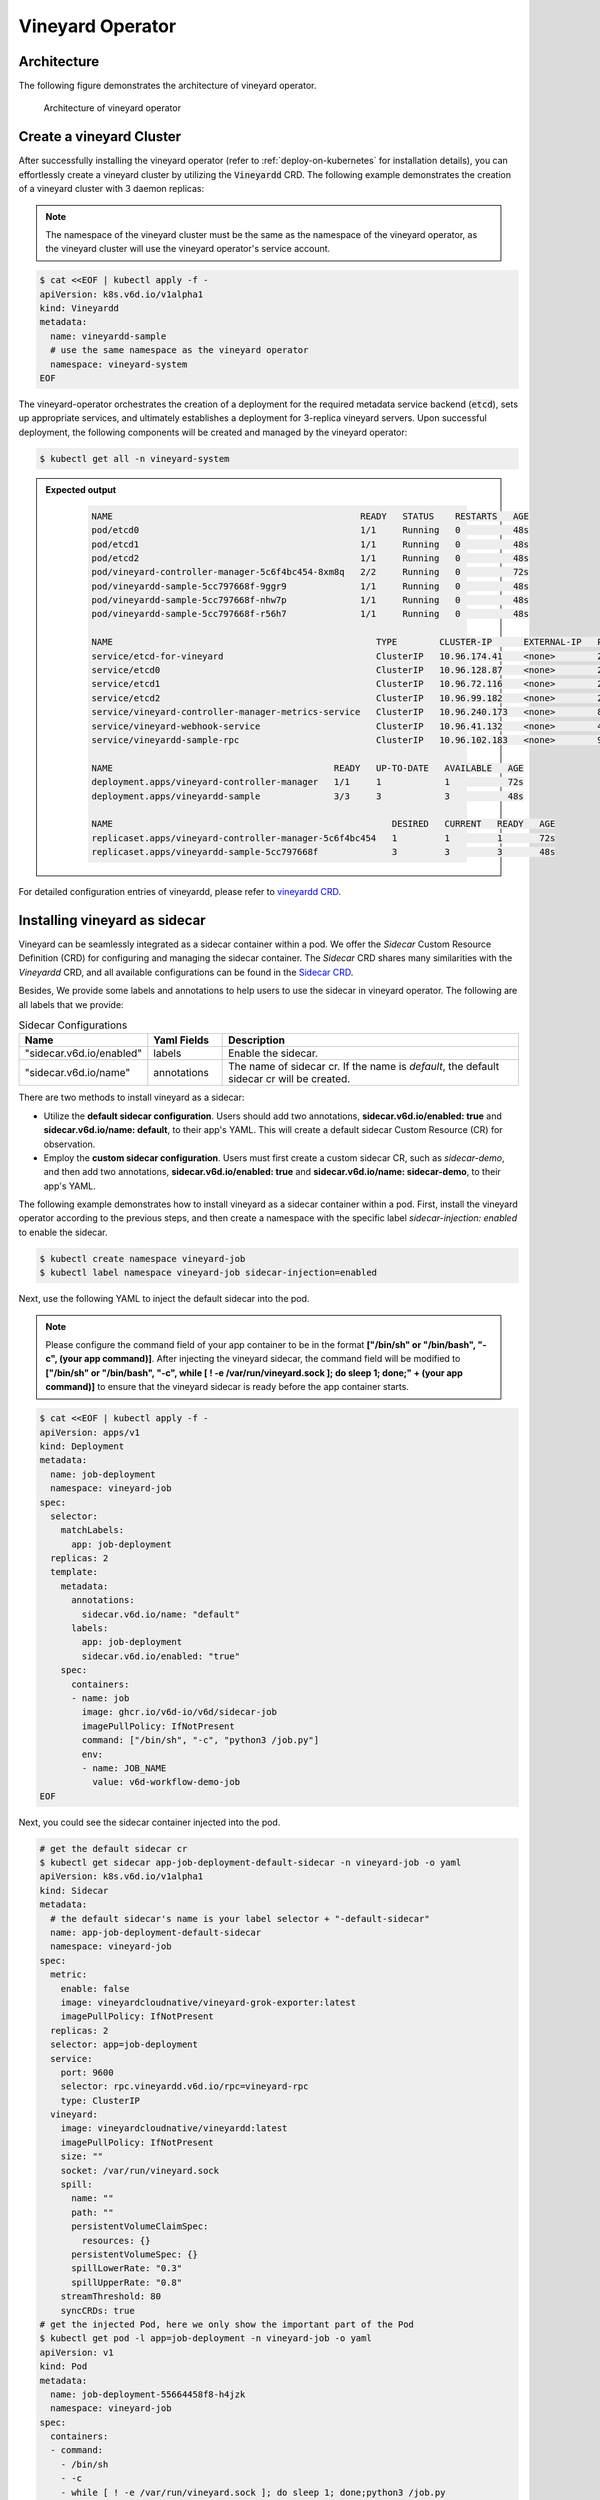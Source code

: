 .. _vineyard-operator:

Vineyard Operator
=================

Architecture
------------

The following figure demonstrates the architecture of vineyard operator.

.. figure:: ../../images/vineyard_operator_arch.png
   :width: 75%
   :alt: Architecture of vineyard operator

   Architecture of vineyard operator

.. contents:: Table of Contents
    :depth: 2
    :local:
    :class: this-will-duplicate-information-and-it-is-still-useful-here

Create a vineyard Cluster
-------------------------

After successfully installing the vineyard operator (refer to :ref:`deploy-on-kubernetes`
for installation details), you can effortlessly create a vineyard cluster by utilizing
the :code:`Vineyardd` CRD. The following example demonstrates the creation of a vineyard
cluster with 3 daemon replicas:

.. note::

    The namespace of the vineyard cluster must be the same as the namespace of the
    vineyard operator, as the vineyard cluster will use the vineyard operator's
    service account.

.. code:: yaml

    $ cat <<EOF | kubectl apply -f -
    apiVersion: k8s.v6d.io/v1alpha1
    kind: Vineyardd
    metadata:
      name: vineyardd-sample
      # use the same namespace as the vineyard operator
      namespace: vineyard-system
    EOF

The vineyard-operator orchestrates the creation of a deployment for the required metadata
service backend (:code:`etcd`), sets up appropriate services, and ultimately establishes a
deployment for 3-replica vineyard servers. Upon successful deployment, the following
components will be created and managed by the vineyard operator:

.. code:: bash

    $ kubectl get all -n vineyard-system

.. admonition:: Expected output
   :class: admonition-details

    .. code:: bash

        NAME                                               READY   STATUS    RESTARTS   AGE
        pod/etcd0                                          1/1     Running   0          48s
        pod/etcd1                                          1/1     Running   0          48s
        pod/etcd2                                          1/1     Running   0          48s
        pod/vineyard-controller-manager-5c6f4bc454-8xm8q   2/2     Running   0          72s
        pod/vineyardd-sample-5cc797668f-9ggr9              1/1     Running   0          48s
        pod/vineyardd-sample-5cc797668f-nhw7p              1/1     Running   0          48s
        pod/vineyardd-sample-5cc797668f-r56h7              1/1     Running   0          48s

        NAME                                                  TYPE        CLUSTER-IP      EXTERNAL-IP   PORT(S)             AGE
        service/etcd-for-vineyard                             ClusterIP   10.96.174.41    <none>        2379/TCP            48s
        service/etcd0                                         ClusterIP   10.96.128.87    <none>        2379/TCP,2380/TCP   48s
        service/etcd1                                         ClusterIP   10.96.72.116    <none>        2379/TCP,2380/TCP   48s
        service/etcd2                                         ClusterIP   10.96.99.182    <none>        2379/TCP,2380/TCP   48s
        service/vineyard-controller-manager-metrics-service   ClusterIP   10.96.240.173   <none>        8443/TCP            72s
        service/vineyard-webhook-service                      ClusterIP   10.96.41.132    <none>        443/TCP             72s
        service/vineyardd-sample-rpc                          ClusterIP   10.96.102.183   <none>        9600/TCP            48s

        NAME                                          READY   UP-TO-DATE   AVAILABLE   AGE
        deployment.apps/vineyard-controller-manager   1/1     1            1           72s
        deployment.apps/vineyardd-sample              3/3     3            3           48s

        NAME                                                     DESIRED   CURRENT   READY   AGE
        replicaset.apps/vineyard-controller-manager-5c6f4bc454   1         1         1       72s
        replicaset.apps/vineyardd-sample-5cc797668f              3         3         3       48s

For detailed configuration entries of vineyardd, please refer to `vineyardd CRD <../references/crds.md#vineyardd>`_.

Installing vineyard as sidecar
------------------------------

Vineyard can be seamlessly integrated as a sidecar container within a pod. We offer the `Sidecar`
Custom Resource Definition (CRD) for configuring and managing the sidecar container. The `Sidecar`
CRD shares many similarities with the `Vineyardd` CRD, and all available configurations can be found
in the `Sidecar CRD <../references/crds.md#sidecar>`_.

Besides, We provide some labels and annotations to help users to use the sidecar in vineyard operator.
The following are all labels that we provide:

.. list-table:: Sidecar Configurations
   :widths: 25 15 60
   :header-rows: 1

   * - Name
     - Yaml Fields
     - Description

   * - "sidecar.v6d.io/enabled"
     - labels
     - Enable the sidecar.

   * - "sidecar.v6d.io/name"
     - annotations
     - The name of sidecar cr. If the name is `default`, the default sidecar cr will be created.

There are two methods to install vineyard as a sidecar:

- Utilize the **default sidecar configuration**. Users should add two annotations,
  **sidecar.v6d.io/enabled: true** and **sidecar.v6d.io/name: default**, to their app's YAML.
  This will create a default sidecar Custom Resource (CR) for observation.

- Employ the **custom sidecar configuration**. Users must first create a custom sidecar CR,
  such as `sidecar-demo`, and then add two annotations, **sidecar.v6d.io/enabled: true** and
  **sidecar.v6d.io/name: sidecar-demo**, to their app's YAML.

The following example demonstrates how to install vineyard as a sidecar container within a
pod. First, install the vineyard operator according to the previous steps, and then create
a namespace with the specific label `sidecar-injection: enabled` to enable the sidecar.

.. code:: bash

    $ kubectl create namespace vineyard-job
    $ kubectl label namespace vineyard-job sidecar-injection=enabled


Next, use the following YAML to inject the default sidecar into the pod.

.. note::

    Please configure the command field of your app container to be in the format
    **["/bin/sh" or "/bin/bash", "-c", (your app command)]**. After injecting the vineyard
    sidecar, the command field will be modified to **["/bin/sh" or "/bin/bash", "-c",
    while [ ! -e /var/run/vineyard.sock ]; do sleep 1; done;" + (your app command)]** to
    ensure that the vineyard sidecar is ready before the app container starts.

.. code:: yaml

    $ cat <<EOF | kubectl apply -f -
    apiVersion: apps/v1
    kind: Deployment
    metadata:
      name: job-deployment
      namespace: vineyard-job
    spec:
      selector:
        matchLabels:
          app: job-deployment
      replicas: 2
      template:
        metadata:
          annotations:
            sidecar.v6d.io/name: "default"
          labels:
            app: job-deployment
            sidecar.v6d.io/enabled: "true"
        spec:
          containers:
          - name: job
            image: ghcr.io/v6d-io/v6d/sidecar-job
            imagePullPolicy: IfNotPresent
            command: ["/bin/sh", "-c", "python3 /job.py"]
            env:
            - name: JOB_NAME
              value: v6d-workflow-demo-job
    EOF

Next, you could see the sidecar container injected into the pod.

.. code:: yaml

    # get the default sidecar cr
    $ kubectl get sidecar app-job-deployment-default-sidecar -n vineyard-job -o yaml
    apiVersion: k8s.v6d.io/v1alpha1
    kind: Sidecar
    metadata:
      # the default sidecar's name is your label selector + "-default-sidecar"
      name: app-job-deployment-default-sidecar
      namespace: vineyard-job
    spec:
      metric:
        enable: false
        image: vineyardcloudnative/vineyard-grok-exporter:latest
        imagePullPolicy: IfNotPresent
      replicas: 2
      selector: app=job-deployment
      service:
        port: 9600
        selector: rpc.vineyardd.v6d.io/rpc=vineyard-rpc
        type: ClusterIP
      vineyard:
        image: vineyardcloudnative/vineyardd:latest
        imagePullPolicy: IfNotPresent
        size: ""
        socket: /var/run/vineyard.sock
        spill:
          name: ""
          path: ""
          persistentVolumeClaimSpec:
            resources: {}
          persistentVolumeSpec: {}
          spillLowerRate: "0.3"
          spillUpperRate: "0.8"
        streamThreshold: 80
        syncCRDs: true
    # get the injected Pod, here we only show the important part of the Pod
    $ kubectl get pod -l app=job-deployment -n vineyard-job -o yaml
    apiVersion: v1
    kind: Pod
    metadata:
      name: job-deployment-55664458f8-h4jzk
      namespace: vineyard-job
    spec:
      containers:
      - command:
        - /bin/sh
        - -c
        - while [ ! -e /var/run/vineyard.sock ]; do sleep 1; done;python3 /job.py
        env:
        - name: JOB_NAME
          value: v6d-workflow-demo-job
        image: ghcr.io/v6d-io/v6d/sidecar-job
        imagePullPolicy: IfNotPresent
        name: job
        volumeMounts:
        - mountPath: /var/run
          name: vineyard-socket
      - command:
        - /bin/bash
        - -c
        - |
          /usr/local/bin/vineyardd --sync_crds true --socket /var/run/vineyard.sock
          --stream_threshold 80 --etcd_cmd etcd --etcd_prefix /vineyard
          --etcd_endpoint http://etcd-for-vineyard:2379
        env:
        - name: VINEYARDD_UID
          value: 7b0c2ec8-49f3-4f8f-9e5f-8576a4dc4321
        - name: VINEYARDD_NAME
          value: app-job-deployment-with-default-sidecar-default-sidecar
        - name: VINEYARDD_NAMESPACE
          value: vineyard-job
        image: vineyardcloudnative/vineyardd:latest
        imagePullPolicy: IfNotPresent
        name: vineyard-sidecar
        ports:
        - containerPort: 9600
          name: vineyard-rpc
          protocol: TCP
        volumeMounts:
        - mountPath: /var/run
          name: vineyard-socket
      volumes:
      - emptyDir: {}
        name: vineyard-socket
    # get the number of injected sidecar
    $ kubectl get sidecar -A
    NAMESPACE      NAME                                                      CURRENT   DESIRED
    vineyard-job   app-job-deployment-with-default-sidecar-default-sidecar   2         2

If you don't want to use the default sidecar configuration, you could create a custom
sidecar cr as follows:

.. note::

    Please make sure your custom sidecar cr is created before deploying your app workload
    and keep the same namespace with your app workload.

.. code:: yaml

    $ cat <<EOF | kubectl apply -f -
    apiVersion: k8s.v6d.io/v1alpha1
    kind: Sidecar
    metadata:
      name: sidecar-sample
      namespace: vineyard-job
    spec:
      replicas: 2
      selector: app=job-deployment-with-custom-sidecar
      vineyard:
        socket: /var/run/vineyard.sock
        size: 1024Mi
    ---
    apiVersion: apps/v1
    kind: Deployment
    metadata:
      name: job-deployment-with-custom-sidecar
      namespace: vineyard-job
    spec:
      selector:
        matchLabels:
          app: job-deployment-with-custom-sidecar
      replicas: 2
      template:
        metadata:
          annotations:
            sidecar.v6d.io/name: "sidecar-sample"
          labels:
            app: job-deployment-with-custom-sidecar
            sidecar.v6d.io/enabled: "true"
        spec:
          containers:
          - name: job
            image: ghcr.io/v6d-io/v6d/sidecar-job
            imagePullPolicy: IfNotPresent
            command: ["/bin/sh", "-c", "python3 /job.py"]
            env:
            - name: JOB_NAME
              value: v6d-workflow-demo-job
    EOF

For more details about how to use the sidecar, please refer to the `sidecar e2e test`_ for
more inspiration.

Objects in Vineyard
-------------------

Vineyard objects are exposed to the Kubernetes control panel as Custom Resource Definitions (CRDs).
In vineyard, objects are abstracted as global objects and local objects (refer to :ref:`vineyard-objects`),
which are represented by the `GlobalObject` and `LocalObject` CRDs in the vineyard operator:

GlobalObject
^^^^^^^^^^^^

The `GlobalObject` custom resource definition (CRD) declaratively defines a global object
within a vineyard cluster, and all configurations can be found in the
`GlobalObject CRD <../references/crds.md#globalobject>`_.


In general, the GlobalObjects are created as intermediate objects when deploying
users' applications. You could get them as follows.

.. code:: bash

    $ kubectl get globalobjects -A
    NAMESPACE         NAME                ID                  NAME   SIGNATURE           TYPENAME
    vineyard-system   o001bcbcea406acd0   o001bcbcea406acd0          s001bcbcea4069f60   vineyard::GlobalDataFrame
    vineyard-system   o001bcc19dbfc9c34   o001bcc19dbfc9c34          s001bcc19dbfc8d7a   vineyard::GlobalDataFrame

LocalObject
^^^^^^^^^^^

The **LocalObject** custom resource definition (CRD) declaratively defines the local object
in a Kubernetes cluster, and you can find all configurations in the `LocalObject CRD
<../references/crds.md#localobject>`_.

The LocalObjects are also intermediate objects just like the GlobalObjects, and you could
get them as follows.

.. code:: bash

    $ kubectl get localobjects -A

.. admonition:: Expected output
   :class: admonition-details

    .. code:: bash

        NAMESPACE         NAME                ID                  NAME   SIGNATURE           TYPENAME              INSTANCE   HOSTNAME
        vineyard-system   o001bcbce202ab390   o001bcbce202ab390          s001bcbce202aa6f6   vineyard::DataFrame   0          kind-worker2
        vineyard-system   o001bcbce21d273e4   o001bcbce21d273e4          s001bcbce21d269c2   vineyard::DataFrame   1          kind-worker
        vineyard-system   o001bcbce24606f6a   o001bcbce24606f6a          s001bcbce246067fc   vineyard::DataFrame   2          kind-worker3

Vineyard Scheduler
------------------

The Vineyard operator includes a scheduler plugin designed to efficiently schedule workloads
on Vineyard by placing them as close as possible to their input data, thereby reducing data
migration costs. The Vineyard scheduler plugin is developed based on the `Kubernetes Scheduling
Framework`_, and its overall scheduling strategy can be summarized as follows:

- All Vineyard workloads can only be deployed on nodes where the Vineyard daemon server is
  present.
- If a workload does not depend on any other workload, it will be scheduled using a
  **round-robin** approach. For example, if a workload has 3 replicas and there are 3 nodes
  with Vineyard daemon servers, the first replica will be scheduled on the first node, the
  second replica on the second node, and so on.
- If a workload depends on other workloads, it will be scheduled using a **best-effort** policy.
  Assuming a workload produces N chunks during its lifecycle, and there are M nodes with
  Vineyard daemon servers, the best-effort policy will attempt to make the next workload
  consume :code:`M/N`: chunks. For instance, imagine a workload produces 12 chunks with the
  following distribution:

  .. code::

    node1: 0-8
    node2: 9-11
    node3: 12

  The next workload has 3 replicas, and the best-effort policy will schedule it as follows:

  .. code::

    replica1 -> node1 (consume 0-3 chunks)
    replica2 -> node1 (consume 4-7 chunks)
    replica3 -> node2 (consume 9-11 chunks, the other chunks will be migrated to the node)

Utilizing the Vineyard Scheduler
^^^^^^^^^^^^^^^^^^^^^^^^^^^^^^^^

The Vineyard scheduler is integrated into the Vineyard operator and deployed alongside it.
This scheduler plugin relies on specific annotations and labels to provide necessary input
information. The required configurations are listed below in a clear and comprehensive manner:

.. admonition:: Scheduler Plugin Configurations
   :class: admonition-details

    .. list-table::
       :widths: 25 15 60
       :header-rows: 1

       * - Name
         - Yaml Fields
         - Description

       * - "scheduling.k8s.v6d.io/required"
         - annotations
         - All jobs required by the job. If there are
           more than two tasks, use the concatenator ','
           to concatenate them into a string.
           E.g. `job1,job2,job3`.
           If there is no required jobs, set `none`.

       * - "scheduling.k8s.v6d.io/vineyardd"
         - labels
         - The name or namespaced name of vineyardd. e.g.,
           `vineyard-sample` or
           `vineyard-system/vineyard-sample`.

       * - "scheduling.k8s.v6d.io/job ""
         - labels
         - The job name.

       * - "schedulerName"
         - spec
         - The vineyard scheduler's name, and the
           default value is `vineyard-scheduler`.

In this section, we will demonstrate a comprehensive example of utilizing the Vineyard
scheduler. To begin, ensure that the Vineyard operator and Vineyard daemon server are
installed by following the steps outlined earlier. Then, proceed to deploy `workflow-job1`_
as shown below.

.. code:: bash

    $ kubectl create ns vineyard-job

.. code:: yaml

    $ cat <<EOF | kubectl apply -f -
    apiVersion: apps/v1
    kind: Deployment
    metadata:
      name: v6d-workflow-demo-job1-deployment
      namespace: vineyard-job
    spec:
      selector:
        matchLabels:
          app: v6d-workflow-demo-job1
      replicas: 2
      template:
        metadata:
          labels:
            app: v6d-workflow-demo-job1
            # vineyardd's name
            scheduling.k8s.v6d.io/vineyardd-namespace: vineyard-system
            scheduling.k8s.v6d.io/vineyardd: vineyardd-sample
            # job name
            scheduling.k8s.v6d.io/job: v6d-workflow-demo-job1
        spec:
          # vineyard scheduler name
          schedulerName: vineyard-scheduler
          containers:
          - name: job1
            image: ghcr.io/v6d-io/v6d/workflow-job1
            # please set the JOB_NAME env, it will be used by vineyard scheduler
            env:
            - name: JOB_NAME
              value: v6d-workflow-demo-job1
            imagePullPolicy: IfNotPresent
            volumeMounts:
            - mountPath: /var/run
              name: vineyard-sock
          volumes:
          - name: vineyard-sock
            hostPath:
              path: /var/run/vineyard-kubernetes/vineyard-system/vineyardd-sample
    EOF

We can see the created job and the objects produced by it:

.. code:: bash

    $ kubectl get all -n vineyard-job
    NAME                                                     READY   STATUS    RESTARTS   AGE
    pod/v6d-workflow-demo-job1-deployment-6f479d695b-698xb   1/1     Running   0          3m16s
    pod/v6d-workflow-demo-job1-deployment-6f479d695b-7zrw6   1/1     Running   0          3m16s

    NAME                                                READY   UP-TO-DATE   AVAILABLE   AGE
    deployment.apps/v6d-workflow-demo-job1-deployment   2/2     2            2           3m16s

    NAME                                                           DESIRED   CURRENT   READY   AGE
    replicaset.apps/v6d-workflow-demo-job1-deployment-6f479d695b   2         2         2       3m16s

    $ kubectl get globalobjects -n vineyard-system
    NAME                ID                  NAME   SIGNATURE           TYPENAME
    o001c87014cf03c70   o001c87014cf03c70          s001c87014cf03262   vineyard::Sequence
    o001c8729e49e06b8   o001c8729e49e06b8          s001c8729e49dfbb4   vineyard::Sequence

    $ kubectl get localobjects -n vineyard-system
    NAME                ID                  NAME   SIGNATURE           TYPENAME                  INSTANCE   HOSTNAME
    o001c87014ca81924   o001c87014ca81924          s001c87014ca80acc   vineyard::Tensor<int64>   1          kind-worker2
    o001c8729e4590626   o001c8729e4590626          s001c8729e458f47a   vineyard::Tensor<int64>   2          kind-worker3

    # when a job is scheduled, the scheduler will create a configmap to record the globalobject id
    # that the next job will consume.
    $ kubectl get configmap v6d-workflow-demo-job1 -n vineyard-job -o yaml
    apiVersion: v1
    data:
      kind-worker3: o001c8729e4590626
      v6d-workflow-demo-job1: o001c8729e49e06b8
    kind: ConfigMap
    ...

Then deploy the `workflow-job2`_ as follows.

.. code:: yaml

    $ cat <<EOF | kubectl apply -f -
    apiVersion: apps/v1
    kind: Deployment
    metadata:
      name: v6d-workflow-demo-job2-deployment
      namespace: vineyard-job
    spec:
      selector:
        matchLabels:
          app: v6d-workflow-demo-job2
    replicas: 3
    template:
      metadata:
        annotations:
          # required jobs
          scheduling.k8s.v6d.io/required: v6d-workflow-demo-job1
        labels:
          app: v6d-workflow-demo-job2
          # vineyardd's name
          scheduling.k8s.v6d.io/vineyardd-namespace: vineyard-system
          scheduling.k8s.v6d.io/vineyardd: vineyardd-sample
          # job name
          scheduling.k8s.v6d.io/job: v6d-workflow-demo-job2
        spec:
          # vineyard scheduler name
          schedulerName: vineyard-scheduler
          containers:
          - name: job2
            image: ghcr.io/v6d-io/v6d/workflow-job2
            imagePullPolicy: IfNotPresent
            env:
            - name: JOB_NAME
              value: v6d-workflow-demo-job2
            # pass node name to the environment
            - name: NODENAME
              valueFrom:
                fieldRef:
                  fieldPath: spec.nodeName
            # Notice, vineyard operator will create a configmap to pass the global object id produced by the previous job.
            # Please set the configMapRef, it's name is the same as the job name.
            envFrom:
              - configMapRef:
                  name: v6d-workflow-demo-job1
            volumeMounts:
            - mountPath: /var/run
              name: vineyard-sock
          volumes:
          - name: vineyard-sock
            hostPath:
              path: /var/run/vineyard-kubernetes/vineyard-system/vineyardd-sample
    EOF

Now you can see that both jobs have been scheduled and become running:

.. code:: bash

    $ kubectl get all -n vineyard-job

.. admonition:: Expected output
   :class: admonition-details

    .. code:: bash

      NAME                                                     READY   STATUS    RESTARTS      AGE
      pod/v6d-workflow-demo-job1-deployment-6f479d695b-698xb   1/1     Running   0             8m12s
      pod/v6d-workflow-demo-job1-deployment-6f479d695b-7zrw6   1/1     Running   0             8m12s
      pod/v6d-workflow-demo-job2-deployment-b5b58cbdc-4s7b2    1/1     Running   0             6m24s
      pod/v6d-workflow-demo-job2-deployment-b5b58cbdc-cd5v2    1/1     Running   0             6m24s
      pod/v6d-workflow-demo-job2-deployment-b5b58cbdc-n6zvm    1/1     Running   0             6m24s

      NAME                                                READY   UP-TO-DATE   AVAILABLE   AGE
      deployment.apps/v6d-workflow-demo-job1-deployment   2/2     2            2           8m12s
      deployment.apps/v6d-workflow-demo-job2-deployment   3/3     3            3           6m24s

      NAME                                                           DESIRED   CURRENT   READY   AGE
      replicaset.apps/v6d-workflow-demo-job1-deployment-6f479d695b   2         2         2       8m12s
      replicaset.apps/v6d-workflow-demo-job2-deployment-b5b58cbdc    3         3         3       6m24s

The above is the process of running the workload based on the vineyard scheduler, and it's same
as the `workflow e2e test`_. What's more, you could refer to the
`workflow demo`_  to dig into what happens in the container.

Operations and drivers
----------------------

The **Operation** custom resource definition (CRD) elegantly defines the configurable
pluggable drivers, primarily `assembly` and `repartition`, within a Kubernetes cluster.
You could refer the `Operation CRD <../references/crds.md#operation>`_ to get more details.

The Operation Custom Resource (CR) is created by the vineyard scheduler while scheduling vineyard jobs.
You can retrieve the created Operation CRs as follows:

.. code:: bash

    $ kubectl get operation -A
    NAMESPACE      NAME                                    OPERATION     TYPE   STATE
    vineyard-job   dask-repartition-job2-bbf596bf4-985vc   repartition   dask

Currently, the vineyard operator includes three pluggable drivers: `checkpoint`, `assembly`, and
`repartition`. The following sections provide a brief introduction to each of these drivers.

Checkpoint
^^^^^^^^^^

Vineyard currently supports two types of checkpoint drivers:

1. Active checkpoint - **Serialization**: Users can store data in temporary or persistent storage
   for checkpoint purposes using the API (`vineyard.io.serialize/deserialize`). *Note* that the
   serialization process is triggered by the user within the application image, and the volume is
   also created by the user. Therefore, it is not managed by the vineyard operator.

2. Passive checkpoint - **Spill**: Vineyard now supports spilling data from memory to storage
   when the data size exceeds the available memory capacity. There are two watermarks for memory
   spilling: the low watermark and the high watermark. When the data size surpasses the high watermark,
   vineyardd will spill the excess data to storage until it reaches the low watermark.

Triggering a checkpoint job
"""""""""""""""""""""""""""

Now, the checkpoint driver (**Spill**) is configured within the `vineyardd` Custom Resource
Definition (CRD). To create a default vineyardd daemon server with the spill mechanism enabled,
use the following YAML file:

.. note::

    The spill mechanism supports temporary storage (`HostPath`_) and persistent storage
    (`PersistentVolume`_)

.. code:: yaml

    $ cat <<EOF | kubectl apply -f -
    apiVersion: k8s.v6d.io/v1alpha1
    kind: Vineyardd
    metadata:
      name: vineyardd-sample
      # use the same namespace as the vineyard operator
      namespace: vineyard-system
    spec:
      vineyard:
        # spill configuration
        spill:
          name: spill-path
          # please make sure the path exists
          path: /var/vineyard/spill
          spillLowerRate: "0.3"
          spillUpperRate: "0.8"
          persistentVolumeSpec:
            storageClassName: manual
            capacity:
              storage: 1Gi
            accessModes:
              - ReadWriteOnce
            hostPath:
              path: /var/vineyard/spill
          persistentVolumeClaimSpec:
            storageClassName: manual
            accessModes:
              - ReadWriteOnce
            resources:
              requests:
                storage: 512Mi
    EOF

For a comprehensive understanding of the checkpoint mechanism in the vineyard operator,
please refer to the `checkpoint examples`_. Additionally, the `serialize e2e test`_ and
the `spill e2e test`_ can provide valuable insights on how to effectively utilize the
checkpoint mechanism within a workflow.

Assembly
^^^^^^^^

In real-world scenarios, workloads often involve various computing engines. Some of these
engines support stream types to accelerate data processing, while others do not. To ensure
the seamless operation of the workload, an assembly mechanism is required to convert the
stream type into a chunk type. This conversion enables subsequent computing engines that
do not support stream types to read the metadata generated by the previous engine.

Triggering an assembly job
""""""""""""""""""""""""""

To reduce the load on the Kubernetes API Server, we offer a namespace selector for assembly.
The assembly driver will only be applied to namespaces with the specific label
`operation-injection: enabled`. Therefore, ensure that the application's namespace has
this label before using the assembly mechanism.

We provide several labels to assist users in utilizing the assembly mechanism in the
vineyard operator. The following are the available labels:

.. admonition:: Assembly Drivers Configurations
   :class: admonition-details

    .. list-table::
       :widths: 25 15 60
       :header-rows: 1

       * - Name
         - Yaml Fields
         - Description

       * - "assembly.v6d.io/enabled"
         - labels
         - If the job needs an assembly operation
           before deploying it, then set `true`.

       * - "assembly.v6d.io/type"
         - labels
         - There are two types in assembly operation,
           `local` only for localobject(stream on the same node),
           `distributed` for globalobject(stream on different nodes).

In this example, we demonstrate how to utilize the assembly mechanism in the
vineyard operator. We have a workflow consisting of two workloads: the first
workload processes a stream, and the second workload processes a chunk. The
assembly mechanism is used to convert the stream output from the first workload
into a chunk format that can be consumed by the second workload. The following
YAML file represents the `assembly workload1`_:

.. note::

    Ensure that the vineyard operator and vineyardd are installed before
    executing the following YAML file.

.. code:: bash

    $ kubectl create namespace vineyard-job

.. code:: yaml

    $ cat <<EOF | kubectl apply -f -
    apiVersion: apps/v1
    kind: Deployment
    metadata:
      name: assembly-job1
      namespace: vineyard-job
    spec:
      selector:
        matchLabels:
          app: assembly-job1
      replicas: 1
      template:
        metadata:
          labels:
            app: assembly-job1
            # this label represents the vineyardd's name that need to be used
            scheduling.k8s.v6d.io/vineyardd-namespace: vineyard-system
            scheduling.k8s.v6d.io/vineyardd: vineyardd-sample
            scheduling.k8s.v6d.io/job: assembly-job1
        spec:
          schedulerName: vineyard-scheduler
          containers:
            - name: assembly-job1
              image: ghcr.io/v6d-io/v6d/assembly-job1
              env:
                - name: JOB_NAME
                  value: assembly-job1
              imagePullPolicy: IfNotPresent
              volumeMounts:
                - mountPath: /var/run
                  name: vineyard-sock
          volumes:
            - name: vineyard-sock
              hostPath:
                path: /var/run/vineyard-kubernetes/vineyard-system/vineyardd-sample
    EOF
    # we can get the localobjects produced by the first workload, it's a stream type.
    $ kubectl get localobjects -n vineyard-system
    NAME                ID                  NAME   SIGNATURE           TYPENAME                      INSTANCE   HOSTNAME
    o001d1b280049b146   o001d1b280049b146          s001d1b280049a4d4   vineyard::RecordBatchStream   0          kind-worker2

From the output above, it is evident that the localobjects generated by the first
workload are of the stream type. Next, we will deploy the second workload utilizing
the assembly mechanism. The following YAML file represents the `assembly workload2`_:

.. code:: bash

  # remember label the namespace with the label `operation-injection: enabled` to
  # enable pluggable drivers.
  $ kubectl label namespace vineyard-job operation-injection=enabled

.. code:: yaml

  $ cat <<EOF | kubectl apply -f -
  apiVersion: apps/v1
  kind: Deployment
  metadata:
    name: assembly-job2
    namespace: vineyard-job
  spec:
    selector:
      matchLabels:
        app: assembly-job2
    replicas: 1
    template:
      metadata:
        annotations:
          scheduling.k8s.v6d.io/required: assembly-job1
        labels:
          app: assembly-job2
          assembly.v6d.io/enabled: "true"
          assembly.v6d.io/type: "local"
          # this label represents the vineyardd's name that need to be used
          scheduling.k8s.v6d.io/vineyardd-namespace: vineyard-system
          scheduling.k8s.v6d.io/vineyardd: vineyardd-sample
          scheduling.k8s.v6d.io/job: assembly-job2
      spec:
        schedulerName: vineyard-scheduler
        containers:
          - name: assembly-job2
            image: ghcr.io/v6d-io/v6d/assembly-job2
            env:
              - name: JOB_NAME
                value: assembly-job2
              - name: REQUIRED_JOB_NAME
                value: assembly-job1
            envFrom:
            - configMapRef:
                name: assembly-job1
            imagePullPolicy: IfNotPresent
            volumeMounts:
              - mountPath: /var/run
                name: vineyard-sock
        volumes:
          - name: vineyard-sock
            hostPath:
              path: /var/run/vineyard-kubernetes/vineyard-system/vineyardd-sample
  EOF


Upon deploying the second workload, it remains in a pending state. This indicates that the scheduler
has identified the need for an assembly operation, and consequently, the corresponding assembly
operation Custom Resource (CR) will be created.

.. code:: bash

  # get all workloads, the job2 is pending as it needs an assembly operation.
  $ kubectl get pod -n vineyard-job
  NAME                             READY   STATUS    RESTARTS   AGE
  assembly-job1-86c99c995f-nzns8   1/1     Running   0          2m
  assembly-job2-646b78f494-cvz2w   0/1     Pending   0          53s

  # the assembly operation CR is created by the scheduler.
  $ kubectl get operation -A
  NAMESPACE      NAME                             OPERATION   TYPE    STATE
  vineyard-job   assembly-job2-646b78f494-cvz2w   assembly    local

During the assembly operation, the Operation Controller will create a job to run assembly
operation. We can get the objects produced by the job.

.. code:: bash

  # get the assembly operation job
  $ kubectl get job -n vineyard-job
  NAMESPACE      NAME                         COMPLETIONS   DURATION   AGE
  vineyard-job   assemble-o001d1b280049b146   1/1           26s        119s
  # get the pod
  $ kubectl get pod -n vineyard-job
  NAME                               READY   STATUS      RESTARTS   AGE
  assemble-o001d1b280049b146-fzws7   0/1     Completed   0          5m55s
  assembly-job1-86c99c995f-nzns8     1/1     Running     0          4m
  assembly-job2-646b78f494-cvz2w     0/1     Pending     0          5m

  # get the localobjects produced by the job
  $ kubectl get localobjects -l k8s.v6d.io/created-podname=assemble-o001d1b280049b146-fzws7 -n vineyard-system
  NAME                ID                  NAME   SIGNATURE           TYPENAME              INSTANCE   HOSTNAME
  o001d1b56f0ec01f8   o001d1b56f0ec01f8          s001d1b56f0ebf578   vineyard::DataFrame   0          kind-worker2
  o001d1b5707c74e62   o001d1b5707c74e62          s001d1b5707c742e0   vineyard::DataFrame   0          kind-worker2
  o001d1b571f47cfe2   o001d1b571f47cfe2          s001d1b571f47c3c0   vineyard::DataFrame   0          kind-worker2
  o001d1b5736a6fd6c   o001d1b5736a6fd6c          s001d1b5736a6f1cc   vineyard::DataFrame   0          kind-worker2
  o001d1b574d9b94ae   o001d1b574d9b94ae          s001d1b574d9b8a9e   vineyard::DataFrame   0          kind-worker2
  o001d1b5765629cbc   o001d1b5765629cbc          s001d1b57656290a8   vineyard::DataFrame   0          kind-worker2
  o001d1b57809911ce   o001d1b57809911ce          s001d1b57809904e0   vineyard::DataFrame   0          kind-worker2
  o001d1b5797a9f958   o001d1b5797a9f958          s001d1b5797a9ee82   vineyard::DataFrame   0          kind-worker2
  o001d1b57add9581c   o001d1b57add9581c          s001d1b57add94e62   vineyard::DataFrame   0          kind-worker2
  o001d1b57c53875ae   o001d1b57c53875ae          s001d1b57c5386a22   vineyard::DataFrame   0          kind-worker2

  # get the globalobjects produced by the job
  $ kubectl get globalobjects -l k8s.v6d.io/created-podname=assemble-o001d1b280049b146-fzws7 -n vineyard-system
  NAME                ID                  NAME   SIGNATURE           TYPENAME
  o001d1b57dc2c74ee   o001d1b57dc2c74ee          s001d1b57dc2c6a4a   vineyard::Sequence


Each stream will be transformed into a globalobject. To make the second workload obtain the
globalobject generated by the assembly operation, the vineyard scheduler will create a configmap
to store the globalobject id as follows.

.. code:: bash

  $ kubectl get configmap assembly-job1 -n vineyard-job -o yaml
  apiVersion: v1
  data:
    assembly-job1: o001d1b57dc2c74ee
  kind: ConfigMap
  ...

Upon completion of the assembly operation, the scheduler will reschedule the second workload,
allowing it to be successfully deployed as shown below:

.. code:: bash

  $ kubectl get pod -n vineyard-job
  NAME                               READY   STATUS      RESTARTS   AGE
  assemble-o001d1b280049b146-fzws7   0/1     Completed   0          9m55s
  assembly-job1-86c99c995f-nzns8     1/1     Running     0          8m
  assembly-job2-646b78f494-cvz2w     1/1     Running     0          9m

The assembly operation process is demonstrated in the `local assembly e2e test`_. For more
details, please refer to the `assembly demo`_ and `local assembly operation`_.

Additionally, we also support `distributed assembly operation`_. You can explore the
`distributed assembly e2e test` for further insights.

Repartitioning
^^^^^^^^^^^^^^

Repartitioning is a mechanism that adjusts the distribution of data across the Vineyard
cluster. It is particularly useful when the number of workers cannot accommodate the required
number of partitions. For example, if a workload creates 4 partitions, but the subsequent
workload has only 3 workers, the repartitioning mechanism will redistribute the partitions
from 4 to 3, allowing the next workload to function as expected. Currently, the Vineyard
operator supports repartitioning based on `dask`_.

Initiating a Repartition Job
""""""""""""""""""""""""""""

For workloads based on Dask, we provide several annotations and labels to help users
utilize the repartitioning mechanism in the Vineyard operator. The following list contains
all the labels and annotations we offer:

.. admonition:: Dask Repartition Drivers Configurations
   :class: admonition-details

    .. list-table::
       :widths: 25 15 60
       :header-rows: 1

       * - Name
         - Yaml Fields
         - Description

       * - "scheduling.k8s.v6d.io/dask-scheduler"
         - annotations
         - The service of dask scheduler.

       * - "scheduling.k8s.v6d.io/dask-worker-selector"
         - annotations
         - The label selector of dask worker pod.

       * - "repartition.v6d.io/enabled"
         - labels
         - Enable the repartition.

       * - "repartition.v6d.io/type"
         - labels
         - The type of repartition, at present,
           only support `dask`.

       * - "scheduling.k8s.v6d.io/replicas"
         - labels
         - The replicas of the workload.

The following is a demo of repartition based on dask. At first, we create a dask cluster
with 3 workers.

.. note::

    Please make sure you have installed the vineyard operator and vineyardd before
    running the following yaml file.

.. code:: bash

  # install dask scheduler and dask worker.
  $ helm repo add dask https://helm.dask.org/
  $ helm repo update

.. code:: yaml

  # the dask-worker's image is built with vineyard, please refer
  # https://github.com/v6d-io/v6d/blob/main/k8s/test/e2e/repartition-demo/Dockerfile.dask-worker-with-vineyard.
  $ cat <<EOF | helm install dask-cluster dask/dask --values -
  scheduler:
    image:
      tag: "2022.8.1"

  jupyter:
    enabled: false

  worker:
    # worker numbers
    replicas: 3
    image:
      repository: ghcr.io/v6d-io/v6d/dask-worker-with-vineyard
      tag: latest
    env:
      - name: VINEYARD_IPC_SOCKET
        value: /var/run/vineyard.sock
      - name: VINEYARD_RPC_SOCKET
        value: vineyardd-sample-rpc.vineyard-system:9600
    mounts:
      volumes:
        - name: vineyard-sock
          hostPath:
            path: /var/run/vineyard-kubernetes/vineyard-system/vineyardd-sample
      volumeMounts:
        - mountPath: /var/run
          name: vineyard-sock
  EOF

Deploy the `repartition workload1`_ as follows:

.. code:: bash

  $ kubectl create namespace vineyard-job

.. code:: yaml

  $ cat <<EOF | kubectl apply -f -
  apiVersion: apps/v1
  kind: Deployment
  metadata:
    name: dask-repartition-job1
    namespace: vineyard-job
  spec:
    selector:
      matchLabels:
        app: dask-repartition-job1
    replicas: 1
    template:
      metadata:
        annotations:
          scheduling.k8s.v6d.io/dask-scheduler: "tcp://my-release-dask-scheduler.default:8786"
          # use ',' to separate the different labels here
          scheduling.k8s.v6d.io/dask-worker-selector: "app:dask,component:worker"
        labels:
          app: dask-repartition-job1
          repartition.v6d.io/type: "dask"
          scheduling.k8s.v6d.io/replicas: "1"
          # this label represents the vineyardd's name that need to be used
          scheduling.k8s.v6d.io/vineyardd-namespace: vineyard-system
          scheduling.k8s.v6d.io/vineyardd: vineyardd-sample
          scheduling.k8s.v6d.io/job: dask-repartition-job1
      spec:
        schedulerName: vineyard-scheduler
        containers:
        - name: dask-repartition-job1
          image: ghcr.io/v6d-io/v6d/dask-repartition-job1
          imagePullPolicy: IfNotPresent
          env:
          - name: JOB_NAME
            value: dask-repartition-job1
          - name: DASK_SCHEDULER
            value: tcp://my-release-dask-scheduler.default:8786
          volumeMounts:
          - mountPath: /var/run
            name: vineyard-sock
        volumes:
        - name: vineyard-sock
          hostPath:
            path: /var/run/vineyard-kubernetes/vineyard-system/vineyardd-sample
  EOF

The first workload will create 4 partitions (each partition as a localobject):

.. code:: bash

  $ kubectl get globalobjects -n vineyard-system
  NAME                ID                  NAME   SIGNATURE           TYPENAME
  o001d2a6ae6c6e2e8   o001d2a6ae6c6e2e8          s001d2a6ae6c6d4f4   vineyard::GlobalDataFrame
  $ kubectl get localobjects -n vineyard-system
  NAME                ID                  NAME   SIGNATURE           TYPENAME              INSTANCE   HOSTNAME
  o001d2a6a6483ac44   o001d2a6a6483ac44          s001d2a6a6483a3ce   vineyard::DataFrame   1          kind-worker3
  o001d2a6a64a29cf4   o001d2a6a64a29cf4          s001d2a6a64a28f2e   vineyard::DataFrame   0          kind-worker
  o001d2a6a66709f20   o001d2a6a66709f20          s001d2a6a667092a2   vineyard::DataFrame   2          kind-worker2
  o001d2a6ace0f6e30   o001d2a6ace0f6e30          s001d2a6ace0f65b8   vineyard::DataFrame   2          kind-worker2

Deploy the `repartition workload2`_ as follows:

.. code:: bash

  $ kubectl label namespace vineyard-job operation-injection=enabled

.. code:: yaml

  $ cat <<EOF | kubectl apply -f -
  apiVersion: apps/v1
  kind: Deployment
  metadata:
    name: dask-repartition-job2
    namespace: vineyard-job
  spec:
    selector:
      matchLabels:
        app: dask-repartition-job2
    replicas: 1
    template:
      metadata:
        annotations:
          scheduling.k8s.v6d.io/required: "dask-repartition-job1"
          scheduling.k8s.v6d.io/dask-scheduler: "tcp://my-release-dask-scheduler.default:8786"
          # use ',' to separate the different labels here
          scheduling.k8s.v6d.io/dask-worker-selector: "app:dask,component:worker"
        labels:
          app: dask-repartition-job2
          repartition.v6d.io/enabled: "true"
          repartition.v6d.io/type: "dask"
          scheduling.k8s.v6d.io/replicas: "1"
          # this label represents the vineyardd's name that need to be used
          scheduling.k8s.v6d.io/vineyardd-namespace: vineyard-system
          scheduling.k8s.v6d.io/vineyardd: vineyardd-sample
          scheduling.k8s.v6d.io/job: dask-repartition-job2
      spec:
        schedulerName: vineyard-scheduler
        containers:
        - name: dask-repartition-job2
          image: ghcr.io/v6d-io/v6d/dask-repartition-job2
          imagePullPolicy: IfNotPresent
          env:
          - name: JOB_NAME
            value: dask-repartition-job2
          - name: DASK_SCHEDULER
            value: tcp://my-release-dask-scheduler.default:8786
          - name: REQUIRED_JOB_NAME
            value: dask-repartition-job1
          envFrom:
          - configMapRef:
              name: dask-repartition-job1
          volumeMounts:
          - mountPath: /var/run
            name: vineyard-sock
        volumes:
        - name: vineyard-sock
          hostPath:
            path: /var/run/vineyard-kubernetes/vineyard-system/vineyardd-sample
  EOF

The second workload waits for the repartition operation to finish:

.. code:: bash

  # check all workloads
  $ kubectl get pod -n vineyard-job
  NAME                                     READY   STATUS    RESTARTS   AGE
  dask-repartition-job1-5dbfc54997-7kghk   1/1     Running   0          92s
  dask-repartition-job2-bbf596bf4-cvrt2    0/1     Pending   0          49s

  # check the repartition operation
  $ kubectl get operation -A
  NAMESPACE      NAME                                    OPERATION     TYPE   STATE
  vineyard-job   dask-repartition-job2-bbf596bf4-cvrt2   repartition   dask

  # check the job
  $ kubectl get job -n vineyard-job
  NAME                            COMPLETIONS   DURATION   AGE
  repartition-o001d2a6ae6c6e2e8   0/1           8s         8s

After the repartition job finishes, the second workload will be scheduled:

.. code:: bash

  # check all workloads
  $ kubectl get pod -n vineyard-job
  NAME                                     READY   STATUS      RESTARTS   AGE
  dask-repartition-job1-5dbfc54997-7kghk   1/1     Running     0          5m43s
  dask-repartition-job2-bbf596bf4-cvrt2    0/1     Pending     0          4m30s
  repartition-o001d2a6ae6c6e2e8-79wcm      0/1     Completed   0          3m30s

  # check the repartition operation
  # as the second workload only has 1 replica, the repartition operation will repartitioned
  # the global object into 1 partition
  $ kubectl get globalobjects -n vineyard-system
  NAME                ID                  NAME   SIGNATURE           TYPENAME
  o001d2ab523e3fbd0   o001d2ab523e3fbd0          s001d2ab523e3f0e6   vineyard::GlobalDataFrame

  # the repartition operation will create a new local object(only 1 partition)
  $ kubectl get localobjects -n vineyard-system
  NAMESPACE         NAME                ID                  NAME   SIGNATURE           TYPENAME              INSTANCE   HOSTNAME
  vineyard-system   o001d2dc18d72a47e   o001d2dc18d72a47e          s001d2dc18d729ab6   vineyard::DataFrame   2          kind-worker2

The whole workflow can be found in `dask repartition e2e test`_. What's more,
please refer the `repartition directory`_ to get more details.

Failover mechanism of vineyard cluster
--------------------------------------

If you want to back up data for the current vineyard cluster, you can create a Backup CR to
perform a backup operation. As the Backup CR will use the default service account of the 
namespace the vineyard operator is deployed, you need to set up the same namespace as
the vineyard operator. Please refer the `Backup CRD <../references/crds.md#backup>`_
for more details.

After data backup, you can create a Recover CR to restore a certain vineyard backup data.
Please refer the `Recover CRD <../references/crds.md#recover>`_ for more details.

Next, we will show how to use the failover mechanism in vineyard operator. Assuming that
we have a vineyard cluster that contains some objects, then we create a backup cr to back
up the data. The following is the yaml file of the backup:

.. note::

    Please make sure you have installed the vineyard operator and vineyardd before
    running the following yaml file.

.. code:: yaml

  $ cat <<EOF | kubectl apply -f -
  apiVersion: k8s.v6d.io/v1alpha1
  kind: Backup
  metadata:
    name: backup-sample
    namespace: vineyard-system
  spec:
    vineyarddName: vineyardd-sample
    vineyarddNamespace: vineyard-system
    backupPath: /var/vineyard/dump
    persistentVolumeSpec:
      storageClassName: manual
      capacity:
        storage: 1Gi
      accessModes:
        - ReadWriteOnce
      hostPath:
        path: /var/vineyard/dump
    persistentVolumeClaimSpec:
      storageClassName: manual
      accessModes:
        - ReadWriteOnce
      resources:
        requests:
          storage: 1Gi
  EOF

Assuming that the vineyard cluster crashes at some point, we create :code:`Recover` CR to
restore the data in the vineyard cluster, and the recover yaml file is as follows:

.. code:: yaml

  $ cat <<EOF | kubectl apply -f -
  apiVersion: k8s.v6d.io/v1alpha1
  kind: Recover
  metadata:
    name: recover-sample
    namespace: vineyard-system
  spec:
    backupName: backup-sample
    backupNamespace: vineyard-system
  EOF

Then you could get the Recover's status to get the mapping relationship between the
object ID during backup and the object ID during recovery as follows:

.. code:: bash

  $ kubectl get recover -A
  NAMESPACE            NAME             MAPPING                                                                                                                     STATE
  vineyard-system      recover-sample   {"o000ef92379fd8850":"o000ef9ea5189718d","o000ef9237a3a5432":"o000ef9eb5d26ad5e","o000ef97a8289973f":"o000ef9ed586ef1d3"}   Succeed

If you want to get more details about the failover mechanism of vineyard cluster, please refer
the `failover e2e test`_.

.. _kind: https://kind.sigs.k8s.io
.. _Kubernetes Scheduling Framework: https://kubernetes.io/docs/concepts/scheduling-eviction/scheduling-framework/
.. _workflow-job1: https://github.com/v6d-io/v6d/blob/main/k8s/test/e2e/workflow-demo/job1.py
.. _workflow-job2: https://github.com/v6d-io/v6d/blob/main/k8s/test/e2e/workflow-demo/job2.py
.. _workflow e2e test: https://github.com/v6d-io/v6d/blob/main/k8s/test/e2e/workflow/e2e.yaml
.. _workflow demo: https://github.com/v6d-io/v6d/tree/main/k8s/test/e2e/workflow-demo
.. _sidecar e2e test: https://github.com/v6d-io/v6d/blob/main/k8s/test/e2e/sidecar/e2e.yaml
.. _HostPath: https://kubernetes.io/docs/concepts/storage/volumes/#hostpath
.. _PersistentVolume: https://kubernetes.io/docs/concepts/storage/persistent-volumes
.. _checkpoint examples: https://github.com/v6d-io/v6d/tree/main/k8s/test/e2e/failover-demo
.. _serialize e2e test: https://github.com/v6d-io/v6d/blob/main/k8s/test/e2e/serialize/e2e.yaml
.. _spill e2e test: https://github.com/v6d-io/v6d/blob/main/k8s/test/e2e/spill/e2e.yaml
.. _assembly workload1: https://github.com/v6d-io/v6d/blob/main/k8s/test/e2e/assembly-demo/assembly-job1.py
.. _assembly workload2: https://github.com/v6d-io/v6d/blob/main/k8s/test/e2e/assembly-demo/assembly-job2.py
.. _local assembly e2e test: https://github.com/v6d-io/v6d/blob/main/k8s/test/e2e/assembly/local-assembly-e2e.yaml
.. _assembly demo: https://github.com/v6d-io/v6d/tree/main/k8s/test/e2e/assembly-demo
.. _local assembly operation: https://github.com/v6d-io/v6d/blob/main/k8s/test/e2e/assembly-demo/assembly-local.py
.. _distributed assembly operation: https://github.com/v6d-io/v6d/blob/main/k8s/test/e2e/assembly-demo/assembly-distributed.py
.. _distributed assembly e2e test: https://github.com/v6d-io/v6d/blob/main/k8s/test/e2e/assembly/distributed-assembly-e2e.yaml
.. _dask: https://www.dask.org/get-started
.. _repartition workload1: https://github.com/v6d-io/v6d/blob/main/k8s/test/e2e/repartition-demo/job1.py
.. _repartition workload2: https://github.com/v6d-io/v6d/blob/main/k8s/test/e2e/repartition-demo/job2.py
.. _dask repartition e2e test: https://github.com/v6d-io/v6d/blob/main/k8s/test/e2e/repartition/dask-repartition-e2e.yaml
.. _repartition directory: https://github.com/v6d-io/v6d/tree/main/k8s/test/e2e/repartition-demo
.. _failover e2e test: https://github.com/v6d-io/v6d/tree/main/k8s/test/e2e/failover/e2e.yaml

